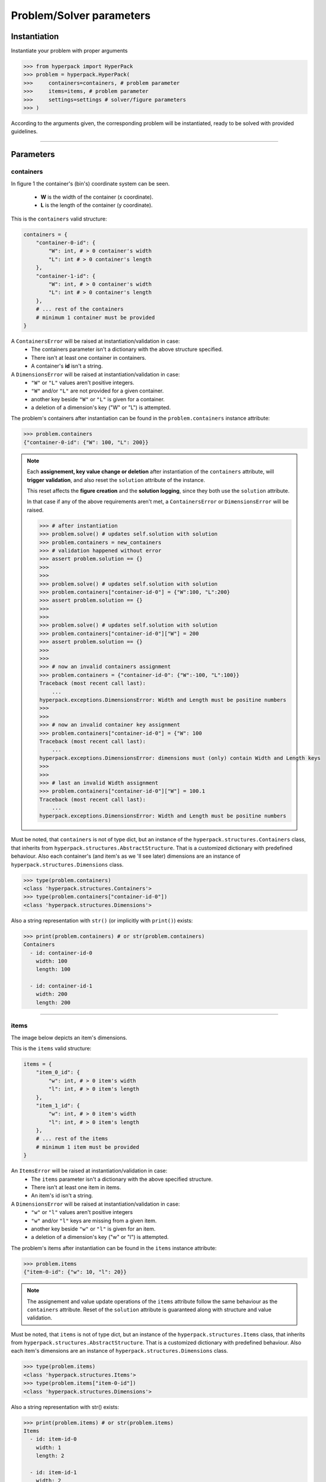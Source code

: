 =========================
Problem/Solver parameters
=========================

Instantiation
-------------

Instantiate your problem with proper arguments

.. code-block:: python

    >>> from hyperpack import HyperPack
    >>> problem = hyperpack.HyperPack(
    >>>     containers=containers, # problem parameter
    >>>     items=items, # problem parameter
    >>>     settings=settings # solver/figure parameters
    >>> )

According to the arguments given, the corresponding problem will be instantiated, ready to be solved
with provided guidelines.

----------------------------------------------------------

Parameters
----------

containers
##########

In figure 1 the container's (bin's) coordinate system can be seen.

  - **W** is the width of the container (x coordinate).
  - **L** is the length of the container (y coordinate).


.. image:: ./_static/container.png
   :align: center
   :width: 50%
   :alt: container


This is the ``containers`` valid structure:


.. code-block:: python

    containers = {
        "container-0-id": {
            "W": int, # > 0 container's width
            "L": int # > 0 container's length
        },
        "container-1-id": {
            "W": int, # > 0 container's width
            "L": int # > 0 container's length
        },
        # ... rest of the containers
        # minimum 1 container must be provided
    }

A ``ContainersError`` will be raised at instantiation/validation in case:
  - The containers parameter isn't a dictionary with the above structure specified.
  - There isn't at least one container in containers.
  - A container's **id** isn't a string.

A ``DimensionsError`` will be raised at instantiation/validation in case:
    - ``"W"`` or ``"L"`` values aren't positive integers.
    - ``"W"`` and/or ``"L"`` are not provided for a given container.
    - another key beside ``"W"`` or ``"L"`` is given for a container.
    - a deletion of a dimension's key ("W" or "L") is attempted.


The problem's containers after instantiation can be found in the ``problem.containers`` instance attribute:

.. code-block:: python

    >>> problem.containers
    {"container-0-id": {"W": 100, "L": 200}}

.. note::

    Each **assignement, key value change or deletion** after instantiation of the ``containers`` attribute, will **trigger**
    **validation**, and also reset the ``solution`` attribute of the instance.

    This reset affects the **figure creation** and the **solution logging**, since they
    both use the ``solution`` attribute.

    In that case if any of the above requirements aren't met, a ``ContainersError`` or ``DimensionsError``
    will be raised.

    .. code-block:: python

        >>> # after instantiation
        >>> problem.solve() # updates self.solution with solution
        >>> problem.containers = new_containers
        >>> # validation happened without error
        >>> assert problem.solution == {}
        >>>
        >>>
        >>> problem.solve() # updates self.solution with solution
        >>> problem.containers["container-id-0"] = {"W":100, "L":200}
        >>> assert problem.solution == {}
        >>>
        >>>
        >>> problem.solve() # updates self.solution with solution
        >>> problem.containers["container-id-0"]["W"] = 200
        >>> assert problem.solution == {}
        >>>
        >>>
        >>> # now an invalid containers assignment
        >>> problem.containers = {"container-id-0": {"W":-100, "L":100}}
        Traceback (most recent call last):
            ...
        hyperpack.exceptions.DimensionsError: Width and Length must be positine numbers
        >>>
        >>>
        >>> # now an invalid container key assignment
        >>> problem.containers["container-id-0"] = {"W": 100
        Traceback (most recent call last):
            ...
        hyperpack.exceptions.DimensionsError: dimensions must (only) contain Width and Length keys
        >>>
        >>>
        >>> # last an invalid Width assignment
        >>> problem.containers["container-id-0"]["W"] = 100.1
        Traceback (most recent call last):
            ...
        hyperpack.exceptions.DimensionsError: Width and Length must be positine numbers


Must be noted, that ``containers`` is not of type dict, but an instance of the ``hyperpack.structures.Containers``
class, that inherits from ``hyperpack.structures.AbstractStructure``. That is a customized dictionary with
predefined behaviour. Also each container's (and item's as we 'll see later) dimensions are an instance of
``hyperpack.structures.Dimensions`` class.

.. code-block:: python

    >>> type(problem.containers)
    <class 'hyperpack.structures.Containers'>
    >>> type(problem.containers["container-id-0"])
    <class 'hyperpack.structures.Dimensions'>

Also a string representation with ``str()`` (or implicitly with ``print()``) exists:

.. code-block:: python

    >>> print(problem.containers) # or str(problem.containers)
    Containers
      - id: container-id-0
        width: 100
        length: 100

      - id: container-id-1
        width: 200
        length: 200

----------------------------------------------------------

items
#####

The image below depicts an item's dimensions.

.. image:: ./_static/item_dimensions.png
   :align: center
   :width: 50%
   :alt: dimensions

This is the ``items`` valid structure:

.. code-block:: python

    items = {
        "item_0_id": {
            "w": int, # > 0 item's width
            "l": int, # > 0 item's length
        },
        "item_1_id": {
            "w": int, # > 0 item's width
            "l": int, # > 0 item's length
        },
        # ... rest of the items
        # minimum 1 item must be provided
    }

An ``ItemsError`` will be raised at instantiation/validation in case:
    - The ``items`` parameter isn't a dictionary with the above specified structure.
    - There isn't at least one item in items.
    - An item's id isn't a string.

A ``DimensionsError`` will be raised at instantiation/validation in case:
    -  ``"w"`` or ``"l"`` values aren't positive integers
    - ``"w"`` and/or ``"l"`` keys are missing from a given item.
    - another key beside ``"w"`` or ``"l"`` is given for an item.
    - a deletion of a dimension's key ("w" or "l") is attempted.

The problem's items after instantiation can be found in the ``items`` instance attribute:

.. code-block:: python

    >>> problem.items
    {"item-0-id": {"w": 10, "l": 20}}

.. note::

    The assignement and value update operations of the ``items`` attribute follow the same
    behaviour as the ``containers`` attribute. Reset of the ``solution`` attribute is
    guaranteed along with structure and value validation.


Must be noted, that ``items`` is not of type dict, but an instance of the ``hyperpack.structures.Items``
class, that inherits from ``hyperpack.structures.AbstractStructure``. That is a customized dictionary with
predefined behaviour. Also each item's dimensions are an instance of
``hyperpack.structures.Dimensions`` class.

.. code-block:: python

    >>> type(problem.items)
    <class 'hyperpack.structures.Items'>
    >>> type(problem.items["item-0-id"])
    <class 'hyperpack.structures.Dimensions'>

Also a string representation with str() exists:

.. code-block:: python

    >>> print(problem.items) # or str(problem.items)
    Items
      - id: item-id-0
        width: 1
        length: 2

      - id: item-id-1
        width: 2
        length: 3


----------------------------------------------------------

.. _settings_param:

settings
########

This is the ``settings`` valid structure:

.. code-block:: python

    settings = {
        "workers_num": int,
            # (> 0) the number of processor threads for hypersearch
            # defaults to 1 if omitted

        "max_time_in_seconds": int,
            # (> 0) the max time for solving
            # defaults to 60

        "rotation": bool ,
        # if item rotation is enabled
        # defaults to True

        "figure": {

            "export": {
                "type": str,
                    # "image" or "html"
                "format": str,
                    # "pdf", "png", "jpeg", "webp", "svg"
                    # unecessary if html exportation
                "path": "abs/path/to/figure/directory",
                    # must be valid system absolute path
                "file_name": str,
                    # "PlotlyGraph" default value
                    # if file_name given, it must match the
                    # r"^[a-zA-Z0-9_-]{1,45}$" regex
                "width": int,
                    # (> 1) pixels number (default 1700px)
                "height": int,
                    # (> 1) pixels number (default 1700px)
            },

            "show": bool,
                # if the figure will be shown when create_figure is called
                # if omitted, falls back to create_figure's
                # 'show' kwarg (default False)
        }
    }


The problem's settings after instantiation can be found in the ``settings`` instance attribute:

.. code-block:: python

    >>> problem.settings
    {"workers_num":2, "rotation": False}

If ``settings`` parameter is omitted, then settings default to the empty dictionary, but a
default value is assigned for ``workers_num``, ``max_time_in_seconds`` and ``rotation`` attributes (see below).

.. code-block:: python

    >>> problem = HyperPack(items=items, containers=containers)
    >>> problem.settings
    {}

The ``workers_num``, ``max_time_in_seconds`` and ``rotation`` are private attributes and should
be changed/set through the settings attribute.

There are two ways of changing already instantiated settings:
    **A.** New assignment of settings:

        .. code-block:: python

            >>> problem.settings = new_settings
            >>>  # new settings have been validated and applied

    **B.** Changing a key/value of settings. In this case no validation takes place
    and no settings will be applied automatically. **User must do explicit validation like this**:

        .. code-block:: python

            >>> problem.settings["workers_num"] = 3 # no validation happened
            >>> # workers_num setting hasn't been changed
            >>> problem.validate_settings() # manually validate and apply settings
            >>>  # new settings have been validated and applied

The below interactive session covers the behaviour:

.. code-block:: python

    >>> # after problem instantiation
    >>> problem.settings = new_settings # new assignment
    >>> # on the background problem.validate_settings() was called
    >>> # doing validation and attributes setting
    >>>
    >>> problem.settings["workers_num"] = 3 # no validation happened
    >>> # workers_num settings hasn't been changed
    >>> problem.validate_settings() # manually validate and apply settings
    >>>
    >>> # in case a wrong settings is given
    >>> problem.settings["workers_num"] = -3
    >>> problem.validate_settings() # manually validate
    Traceback (most recent call last):
        ...
    hyperpack.exceptions.SettingsError: workers_num multi process setting must be positive integer

.. note::

    ``solution`` attribute **will not be reset** in settings re-assignment.


Below are the detailed ``workers_num``, ``max_time_in_seconds``, ``rotation``, ``figure`` settings keys.

workers_num
***********

When settings ``"workers_num"`` is given, and is above 1, then a multiprocessing search will be deployed
when :ref:`hypersearch<hypersearch>` is used.

In that case, a **safe guarding of the main module** is needed, if execution is made in windows
environment, as stated in the `standard library`_.

.. code-block:: python

    # in main execution module
    # safe guarding
    # only in windows OS systems
    if __name__ == "__main__":
        problem.hypersearch()

.. _`standard library`: https://docs.python.org/3/library/multiprocessing.html

If a number greater than 1 is given a warning message will be logged:

.. code-block:: python

    >>> problem.settings["workers_num"] = 2
    >>> problem.validate_settings()
    In Windows OS multiprocessing needs 'Entry point protection'
    which means adding if '__name__' == '__main__'
    before multiprocessing depending code execution

If the value of the key is not a positive integer, a ``SettingsError`` will be raised
with appropriate message.

.. code-block:: python

    >>> problem.settings["workers_num"] = -1
    >>> problem.validate_settings()
    Traceback (most recent call last):
        ...
    hyperpack.exceptions.SettingsError: workers_num multi process setting must be positive integer

.. note::

    If not provided, the default value will be 1 (no multiprocessing). The default value is a class
    attribute constant named ``WORKERS_NUM_DEFAULT_VALUE``. Subclassing ``HyperPack`` and overriding
    can change default behaviour.

If a number of workers greater than the number of procesor threads is given, an warning message will
be logged: ``you are trying to set more workers than your cpu threads``

.. code-block:: python

    >>> problem.settings["workers_num"] = 10**10 # maybe valid in 2123 A.D.
    >>> problem.validate_settings()
    you are trying to set more workers than your cpu threads

Errors while solving in multiprocess mode:
    **If one process fails:** the system remains functional, but an error will be logged that
    ``Some of the processes raised an exception. Please check logs``.

    **If all the processes fail:** a ``MultiProcessError`` will be raised with an
    ``All processes failed. Check logged errors`` message.

Beware, error logging from multiple processes to a file is a `special case`_.

.. _`special case`: https://docs.python.org/3/howto/logging-cookbook.html#logging-to-a-single-file-from-multiple-processes

max_time_in_seconds
*******************

This value governs the maximum allowed time for solving before exiting and returning the best found solution.
When using hypersearch it is essential for time constrained operations to set this value appropriately.

.. note::

    If not provided, the default value will be 60. The default value is a class
    attribute constant named ``MAX_TIME_IN_SECONDS_DEFAULT_VALUE``. Subclassing and overriding can change default behaviour.

rotation
*********

This value enables or disables the rotation of items if they dont fit with their current orientation.

.. note::

    If not provided, the default value will be True. The default value is a class
    attribute constant named ``ROTATE_DEFAULT_VALUE``. Subclassing and overriding can change default behaviour.

figure
*******

The settings that govern figure operations can be found :ref:`here<Figures>`
